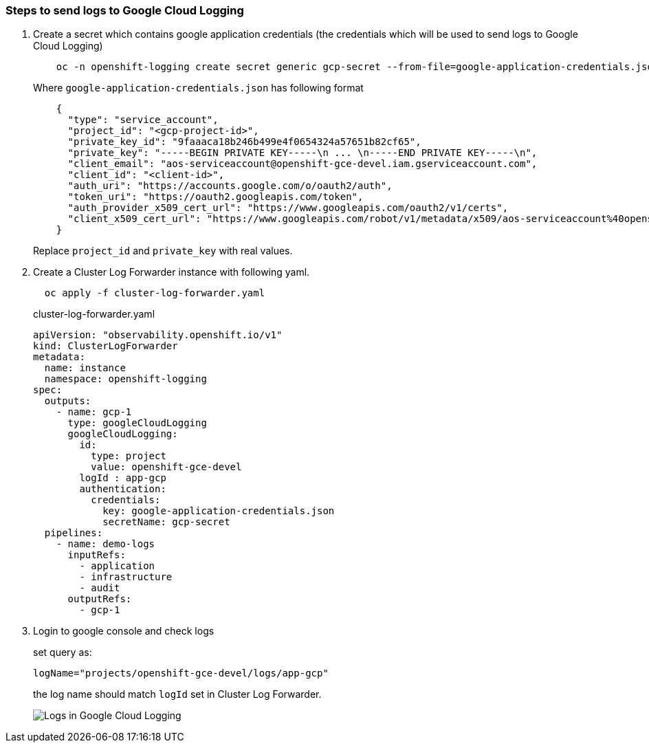 
=== Steps to send logs to Google Cloud Logging

. Create a secret which contains google application credentials (the credentials which will be used to send logs to Google Cloud Logging)
+
----
    oc -n openshift-logging create secret generic gcp-secret --from-file=google-application-credentials.json
----
+
.Where `google-application-credentials.json` has following format
[source,json]
----
    {
      "type": "service_account",
      "project_id": "<gcp-project-id>",
      "private_key_id": "9faaaca18b246b499e4f0654324a57651b82cf65",
      "private_key": "-----BEGIN PRIVATE KEY-----\n ... \n-----END PRIVATE KEY-----\n",
      "client_email": "aos-serviceaccount@openshift-gce-devel.iam.gserviceaccount.com",
      "client_id": "<client-id>",
      "auth_uri": "https://accounts.google.com/o/oauth2/auth",
      "token_uri": "https://oauth2.googleapis.com/token",
      "auth_provider_x509_cert_url": "https://www.googleapis.com/oauth2/v1/certs",
      "client_x509_cert_url": "https://www.googleapis.com/robot/v1/metadata/x509/aos-serviceaccount%40openshift-gce-devel.iam.gserviceaccount.com"
    }
----
+
Replace `project_id` and `private_key` with real values.

. Create a Cluster Log Forwarder instance with following yaml.
+
----
  oc apply -f cluster-log-forwarder.yaml
----
+
.cluster-log-forwarder.yaml
+
[source,yaml]
----
apiVersion: "observability.openshift.io/v1"
kind: ClusterLogForwarder
metadata:
  name: instance
  namespace: openshift-logging
spec:
  outputs:
    - name: gcp-1
      type: googleCloudLogging
      googleCloudLogging:
        id:
          type: project
          value: openshift-gce-devel
        logId : app-gcp
        authentication:
          credentials:
            key: google-application-credentials.json
            secretName: gcp-secret
  pipelines:
    - name: demo-logs
      inputRefs:
        - application
        - infrastructure
        - audit
      outputRefs:
        - gcp-1
----

. Login to google console and check logs
+
set query as:
+
----
logName="projects/openshift-gce-devel/logs/app-gcp"
----
+
the log name should match `logId` set in Cluster Log Forwarder.
+
image::logs-in-gcp.png[Logs in Google Cloud Logging]

